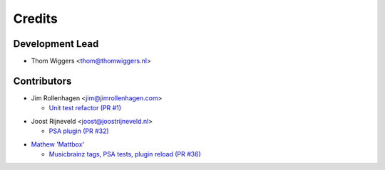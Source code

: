 =======
Credits
=======

Development Lead
----------------

* Thom Wiggers <thom@thomwiggers.nl>

Contributors
------------

* Jim Rollenhagen <jim@jimrollenhagen.com>

  * `Unit test refactor (PR #1)`_

.. _Unit test refactor (PR #1): https://github.com/thomwiggers/onebot/pull/1

* Joost Rijneveld <joost@joostrijneveld.nl>

  * `PSA plugin (PR #32)`_

.. _PSA plugin (PR #32): https://github.com/thomwiggers/onebot/pull/32

* `Mathew 'Mattbox'`_

  * `Musicbrainz tags, PSA tests, plugin reload (PR #36)`_

.. _Mathew 'Mattbox': https://github.com/mattbox/
.. _Musicbrainz tags, PSA tests, plugin reload (PR #36): https://github.com/thomwiggers/onebot/pull/36
